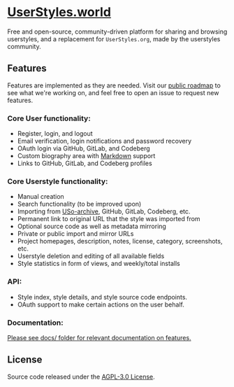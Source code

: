 * [[https://userstyles.world][UserStyles.world]]
Free and open-source, community-driven platform for sharing and browsing
userstyles, and a replacement for =UserStyles.org=, made by the userstyles
community.

** Features
Features are implemented as they are needed. Visit our [[https://github.com/orgs/userstyles-world/projects/1][public roadmap]] to see
what we're working on, and feel free to open an issue to request new features.

*** Core User functionality:
- Register, login, and logout
- Email verification, login notifications and password recovery
- OAuth login via GitHub, GitLab, and Codeberg
- Custom biography area with [[https://guides.github.com/features/mastering-markdown/][Markdown]] support
- Links to GitHub, GitLab, and Codeberg profiles

*** Core Userstyle functionality:
- Manual creation
- Search functionality (to be improved upon)
- Importing from [[https://uso.kkx.one][USo-archive]], GitHub, GitLab, Codeberg, etc.
- Permanent link to original URL that the style was imported from
- Optional source code as well as metadata mirroring
- Private or public import and mirror URLs
- Project homepages, description, notes, license, category, screenshots, etc.
- Userstyle deletion and editing of all available fields
- Style statistics in form of views, and weekly/total installs

*** API:
- Style index, style details, and style source code endpoints.
- OAuth support to make certain actions on the user behalf.

*** Documentation:
_Please see [[./docs/][docs/]] folder for relevant documentation on features._

** License
Source code released under the [[./license][AGPL-3.0 License]].
